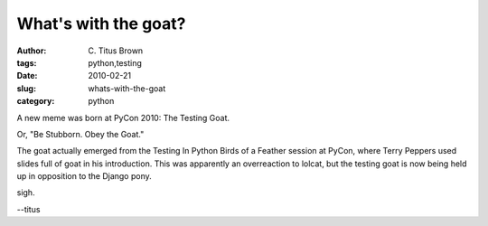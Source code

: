 What's with the goat?
#####################

:author: C\. Titus Brown
:tags: python,testing
:date: 2010-02-21
:slug: whats-with-the-goat
:category: python


A new meme was born at PyCon 2010: The Testing Goat.

Or, "Be Stubborn.  Obey the Goat."

The goat actually emerged from the Testing In Python Birds of a Feather
session at PyCon, where Terry Peppers used slides full of goat in his
introduction.  This was apparently an overreaction to lolcat, but the
testing goat is now being held up in opposition to the Django pony.

sigh.

--titus
